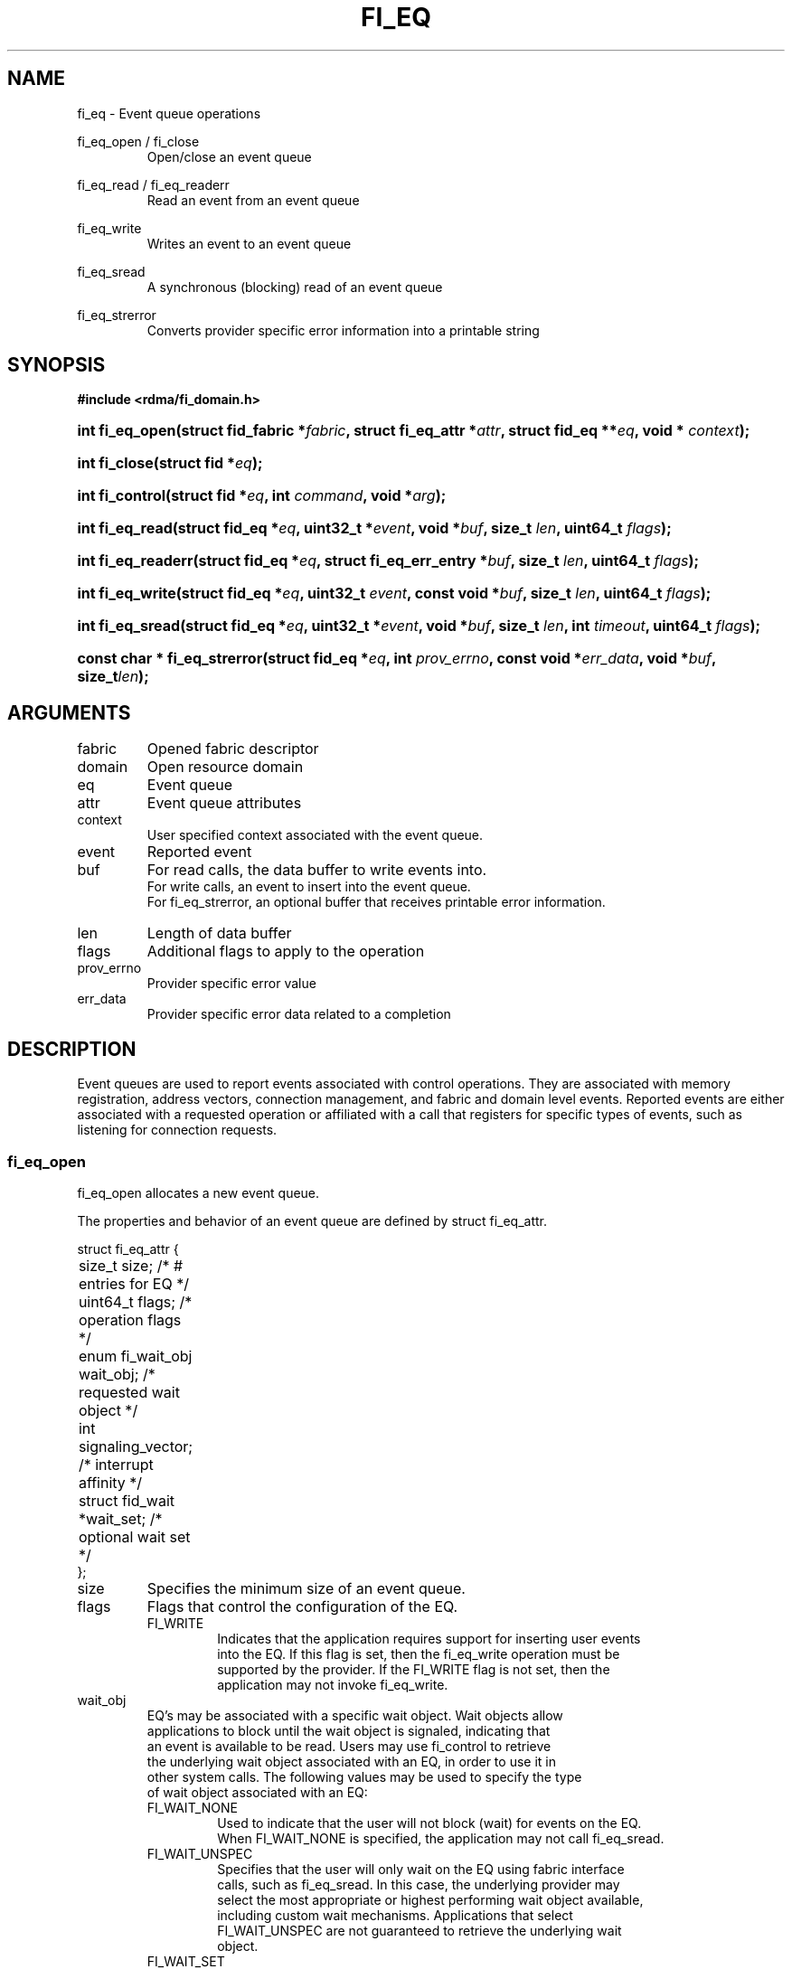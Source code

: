 .TH "FI_EQ" 3 "2014-10-15" "libfabric" "Libfabric Programmer's Manual" libfabric
.SH NAME
fi_eq \- Event queue operations
.PP
fi_eq_open / fi_close
.RS
Open/close an event queue
.RE
.PP
fi_eq_read / fi_eq_readerr
.RS
Read an event from an event queue
.RE
.PP
fi_eq_write
.RS
Writes an event to an event queue
.RE
.PP
fi_eq_sread
.RS
A synchronous (blocking) read of an event queue
.RE
.PP
fi_eq_strerror
.RS
Converts provider specific error information into a printable string
.RE
.SH SYNOPSIS
.B #include <rdma/fi_domain.h>
.HP
.BI "int fi_eq_open(struct fid_fabric *" fabric ", struct fi_eq_attr *" attr ", "
.BI "struct fid_eq **" eq ", void * " context ");"
.HP
.BI "int fi_close(struct fid *" eq ");"
.HP
.BI "int fi_control(struct fid *" eq ", int " command ", void *" arg ");"
.PP
.HP
.BI "int fi_eq_read(struct fid_eq *" eq ", uint32_t *" event ", "
.BI "void *" buf ", size_t " len ", uint64_t " flags ");"
.HP
.BI "int fi_eq_readerr(struct fid_eq *" eq ", "
.BI "struct fi_eq_err_entry *" buf ", size_t " len ", "
.BI "uint64_t " flags ");"
.PP
.HP
.BI "int fi_eq_write(struct fid_eq *" eq ", uint32_t " event ", "
.BI "const void *" buf ", size_t " len ", uint64_t " flags ");"
.PP
.HP
.BI "int fi_eq_sread(struct fid_eq *" eq ", uint32_t *" event ", "
.BI "void *" buf ", size_t " len ", "
.BI "int " timeout ", uint64_t " flags ");"
.PP
.HP
.BI "const char * fi_eq_strerror(struct fid_eq *" eq ", int " prov_errno ", "
.BI "const void *" err_data ", void *" buf ", size_t" len ");"
.SH ARGUMENTS
.IP "fabric"
Opened fabric descriptor
.IP "domain"
Open resource domain
.IP "eq"
Event queue 
.IP "attr"
Event queue attributes
.IP "context"
User specified context associated with the event queue.
.IP "event"
Reported event
.IP "buf"
For read calls, the data buffer to write events into.
.br
For write calls, an event to insert into the event queue.
.br
For fi_eq_strerror, an optional buffer that receives printable error information.
.IP "len"
Length of data buffer
.IP "flags"
Additional flags to apply to the operation
.IP "prov_errno"
Provider specific error value
.IP "err_data"
Provider specific error data related to a completion
.SH "DESCRIPTION"
Event queues are used to report events associated with control operations.
They are associated with memory registration, address vectors, connection
management, and fabric and domain level events.  Reported events are
either associated with a requested operation or affiliated with a
call that registers for specific
types of events, such as listening for connection requests.
.SS "fi_eq_open"
fi_eq_open allocates a new event queue.
.PP 
The properties and behavior of an event queue are defined by struct fi_eq_attr.
.PP
.nf
struct fi_eq_attr {
	size_t               size;      /* # entries for EQ */
	uint64_t             flags;     /* operation flags */
	enum fi_wait_obj     wait_obj;  /* requested wait object */
	int                  signaling_vector; /* interrupt affinity */
	struct fid_wait     *wait_set;  /* optional wait set */
};
.IP "size"
Specifies the minimum size of an event queue.
.IP "flags"
Flags that control the configuration of the EQ.
.RS
.IP "FI_WRITE"
Indicates that the application requires support for inserting user events
into the EQ.  If this flag is set, then the fi_eq_write operation must be
supported by the provider.  If the FI_WRITE flag is not set, then the
application may not invoke fi_eq_write. 
.RE
.IP "wait_obj"
EQ's may be associated with a specific wait object.  Wait objects allow
applications to block until the wait object is signaled, indicating that
an event is available to be read.  Users may use fi_control to retrieve
the underlying wait object associated with an EQ, in order to use it in
other system calls.  The following values may be used to specify the type
of wait object associated with an EQ:
.RS
.IP "FI_WAIT_NONE"
Used to indicate that the user will not block (wait) for events on the EQ.
When FI_WAIT_NONE is specified, the application may not call fi_eq_sread.
.IP "FI_WAIT_UNSPEC"
Specifies that the user will only wait on the EQ using fabric interface
calls, such as fi_eq_sread.  In this case, the underlying provider may
select the most appropriate or highest performing wait object available,
including custom wait mechanisms.  Applications that select
FI_WAIT_UNSPEC are not guaranteed to retrieve the underlying wait
object.
.IP "FI_WAIT_SET"
Indicates that the event queue should use a wait set object to wait
for events.  If specified, the wait_set field must reference an existing
wait set object.
.IP "FI_WAIT_FD"
Indicates that the EQ should use a file descriptor as its wait mechanism.
A file descriptor wait object must be usable in select, poll, and epoll
routines.  However, a provider may signal an FD wait object by marking it
as readable, writable, or with an error.
.IP "FI_WAIT_MUT_COND"
Specifies that the EQ should use a pthread mutex and cond variable as a
wait object.
.RE
.IP "signaling_vector"
Indicates which processor core interrupts associated with the EQ should
target.
.IP "wait_set"
If wait_obj is FI_WAIT_SET, this field references a wait object to which the
event queue should attach.  When an event is inserted into the event queue,
the corresponding wait set will be signaled if all necessary conditions are
met.  The use of a wait_set enables an optimized method of waiting for events
across multiple event queues.  This field is ignored if wait_obj is not
FI_WAIT_SET. 
.SS "fi_close"
The fi_close call releases all resources associated with an event
queue.  The EQ must not be bound to any other resources prior to
being closed.  Any events which remain on the EQ when it is closed are
lost.
.SS "fi_control"
The fi_control call is used to access provider or implementation specific
details of the event queue.  Access to the EQ should be serialized
across all calls when fi_control is invoked, as it may redirect the
implementation of EQ operations.  The following control commands are usable
with an EQ.
.IP "FI_GETWAIT (void **)"
This command allows the user to retrieve the low-level wait object
associated with the EQ.  The format of the wait-object is specified during
EQ creation, through the EQ attributes.  The fi_control arg parameter
should be an address where a pointer to the returned wait object
will be written.
.SS "fi_eq_read"
The fi_eq_read operations performs a non-blocking read of
event data from the EQ.  The format of the event data is based on the type
of event retrieved from the EQ, with all events starting with a
struct fi_eq_entry header.  At most one event will be returned per EQ read
operation.  The number of bytes successfully read from the EQ is returned
from the read.  The FI_PEEK flag may be used to indicate that event
data should be read from the EQ without being consumed.  A subsequent
read without the FI_PEEK flag would then remove the event from the EQ.
.PP
The following types of events may be reported to an EQ, along with
information regarding the format associated with each event.
.IP "Asynchronous Control Operations"
Asynchronous control operations are basic requests that simply need to
generate an event to indicate that they have completed.  These include
the following types of events: memory registration, address vector resolution,
connection established, and multicast join.
.sp
Control requests report their completion by inserting a struct fi_eq_entry
into the EQ.  The format of this structure is:
.nf

struct fi_eq_entry {
	fid_t            fid;        /* fid associated with request */
	void            *context;    /* operation context */
};

.fi
For the completion of basic asynchronous control operations, the returned event
will be to FI_COMPLETE.  The fid will reference the fabric descriptor
associated with the event.  For memory registration, this will be the fid_mr,
address resolution will reference a fid_av, and CM events will refer to a
fid_ep.  The context field will be set to the context specified as part of
the operation.
.IP "Connection Request Notification"
Connection requests are unsolicited notifications that a remote endpoint
wishes to establish a new connection to a listening passive endpoint.
Connection requests are reported using struct fi_eq_cm_entry:
.nf

struct fi_eq_cm_entry {
	fid_t            fid;        /* fid associated with request */
	struct fi_info  *info;       /* endpoint information */
	uint8_t         data[0];     /* app connection data */
};

.fi
Connection request events are of type FI_CONNREQ.  The fid is the passive
endpoint.  Information regarding the requested endpoint's capabilities and
attributes are available from the info field.  The application is
responsible for freeing this structure by calling fi_freeinfo when it
is no longer needed.  The fi_info connreq field will reference the
connection request associated with this event.  For an accepted
connection, the connreq must be associated with an endpoint when
it is opened.  Typically, this is done by simply passing the fi_info
returned as part of the CM event into fi_endpoint().  If the connection
is rejected, the connreq must be passed into the fi_reject call. 
.sp
Any application data exchanged as part of the connection
request is placed beyond the fi_eq_cm_entry structure.  The amount of data
available is application dependent and limited to the buffer space provided
by the application when fi_eq_read is called.  The amount of returned data
may be calculated using the return value to fi_eq_read.  Note that the amount
of returned data is limited by the underlying connection
protocol, and the length of any data returned may include protocol padding.
As a result, the returned length may be larger than that specified by
the connecting peer.
.IP "Connection Shutdown Notification"
Notification that a remote peer has disconnected from an active endpoint is
done through the FI_SHUTDOWN event.  Shutdown notification uses struct
fi_eq_entry as declared above.  The fid field for a shutdown notification
refers to the active endpoint's fid_ep.  The context field is set to NULL.
.SS "fi_eq_sread"
The fi_eq_sread call is the blocking (or synchronous) equivalent to fi_eq_read.
It behaves is similar to
the non-blocking call, with the exception that the calls will not return
until either an event has been read from the EQ or an error or timeout occurs.
.SS "fi_eq_readerr"
The read error function, fi_eq_readerr, retrieves information regarding
any asynchronous operation which has completed with an unexpected error.
fi_eq_readerr is a non-blocking call, returning immediately whether an
error completion was found or not.
.PP
EQs are optimized to report operations which have completed successfully.
Operations which fail are reported 'out of band'.  Such operations are
retrieved using the fi_eq_readerr function.  When an operation
that completes with an unexpected error is inserted
into an EQ, it is placed into a temporary error queue.  Attempting to read
from an EQ while an item is in the error queue results in an FI_EAVAIL
failure.  Applications may use this return code to determine when to
call fi_eq_readerr.
.PP
Error information is reported to the user through struct fi_eq_err_entry.
The format of this structure is defined below.
.nf

struct fi_eq_err_entry {
	fid_t            fid;        /* fid associated with error */
	void            *context;    /* operation context */
	int              err;        /* positive error code */
	int              prov_errno; /* provider error code */
	void            *err_data;   /* additional error data */
};

.fi
The fid will reference the fabric descriptor
associated with the event.  For memory registration, this will be the fid_mr,
address resolution will reference a fid_av, and CM events will refer to a
fid_ep.  The context field will be set to the context specified as part of
the operation.
.sp
The general reason for the error is provided through the err field.  Provider
specific error information may also be available through the prov_errno
and err_data fields.  Users may call fi_eq_strerror to convert provider
specific error information into a printable string for debugging purposes.
.SH "RETURN VALUES"
fi_eq_open 
.RS
Returns 0 on success.  On error, a negative value corresponding to
fabric errno is returned.
.RE
.PP
fi_eq_read / fi_eq_readerr
.br
fi_eq_sread
.br
fi_eq_write
.RS
On success, returns the number of bytes read from or written to the event
queue.  On error, a negative value corresponding to fabric errno
is returned.
.RE
.PP
fi_eq_strerror
.RS
Returns a character string interpretation of the provider specific error
returned with a completion.
.RE
.PP
Fabric errno values are defined in
.IR "rdma/fi_errno.h".
.SH "SEE ALSO"
fi_getinfo(3), fi_endpoint(3), fi_domain(3), fi_cntr(3), fi_poll(3)
